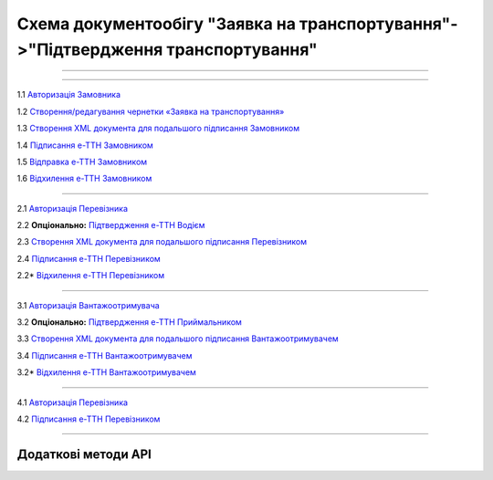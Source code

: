 Cхема документообігу "Заявка на транспортування"->"Підтвердження транспортування"
#############################################################################################

.. role:: red

.. role:: underline

.. role:: green

.. role:: purple

----------------------------------------------------

.. image:: pics/Proposal_API_work_01.png
   :align: center

----------------------------------------------------

.. image:: pics/ETTN_API_work_09.png
   :height: 31px
   :width: 31px

1.1 `Авторизація Замовника <https://wiki.edin.ua/uk/latest/API_ETTN/Methods/Authorization.html>`__

1.2 `Створення/редагування чернетки «Заявка на транспортування» <https://wiki.edin.ua/uk/latest/API_ETTN/Methods/CreateBooking.html>`__










1.3 `Створення XML документа для подальшого підписання Замовником <https://wiki.edin.ua/uk/latest/API_ETTN/Methods/CreateEttnV2XML.html>`__

1.4 `Підписання е-ТТН Замовником <https://wiki.edin.ua/uk/latest/API_ETTN/Methods/SaveEttnV2Sign.html>`__

1.5 `Відправка е-ТТН Замовником <https://wiki.edin.ua/uk/latest/API_ETTN/Methods/DocSend.html>`__

.. image:: pics/ETTN_API_work_10.png
   :height: 31px
   :width: 31px

1.6 `Відхилення е-ТТН Замовником <https://wiki.edin.ua/uk/latest/API_ETTN/Methods/DocReject.html>`__

-----------------------------------------------

.. image:: pics/ETTN_API_work_11.png
   :height: 31px
   :width: 31px

2.1 `Авторизація Перевізника <https://wiki.edin.ua/uk/latest/API_ETTN/Methods/Authorization.html>`__

2.2 **Опціонально:** `Підтвердження е-ТТН Водієм <https://wiki.edin.ua/uk/latest/API_ETTN/Methods/DocConfirm.html>`__

2.3 `Створення XML документа для подальшого підписання Перевізником <https://wiki.edin.ua/uk/latest/API_ETTN/Methods/CreateEttnV2XML.html>`__

2.4 `Підписання е-ТТН Перевізником <https://wiki.edin.ua/uk/latest/API_ETTN/Methods/SaveEttnV2Sign.html>`__

.. image:: pics/ETTN_API_work_12.png
   :height: 31px
   :width: 31px

2.2* `Відхилення е-ТТН Перевізником <https://wiki.edin.ua/uk/latest/API_ETTN/Methods/DocReject.html>`__

-----------------------------------------------

.. image:: pics/ETTN_API_work_13.png
   :height: 31px
   :width: 31px

3.1 `Авторизація Вантажоотримувача <https://wiki.edin.ua/uk/latest/API_ETTN/Methods/Authorization.html>`__

3.2 **Опціонально:** `Підтвердження е-ТТН Приймальником <https://wiki.edin.ua/uk/latest/API_ETTN/Methods/DocConfirm.html>`__

3.3 `Створення XML документа для подальшого підписання Вантажоотримувачем <https://wiki.edin.ua/uk/latest/API_ETTN/Methods/CreateEttnV2XML.html>`__

3.4 `Підписання е-ТТН Вантажоотримувачем <https://wiki.edin.ua/uk/latest/API_ETTN/Methods/SaveEttnV2Sign.html>`__

.. image:: pics/ETTN_API_work_14.png
   :height: 31px
   :width: 31px

3.2* `Відхилення е-ТТН Вантажоотримувачем <https://wiki.edin.ua/uk/latest/API_ETTN/Methods/DocReject.html>`__

-----------------------------------------------

.. image:: pics/ETTN_API_work_15.png
   :height: 31px
   :width: 31px

4.1 `Авторизація Перевізника <https://wiki.edin.ua/uk/latest/API_ETTN/Methods/Authorization.html>`__

4.2 `Підписання е-ТТН Перевізником <https://wiki.edin.ua/uk/latest/API_ETTN/Methods/SaveEttnV2Sign.html>`__

-----------------------------------------------

**Додаткові методи API**
=============================

